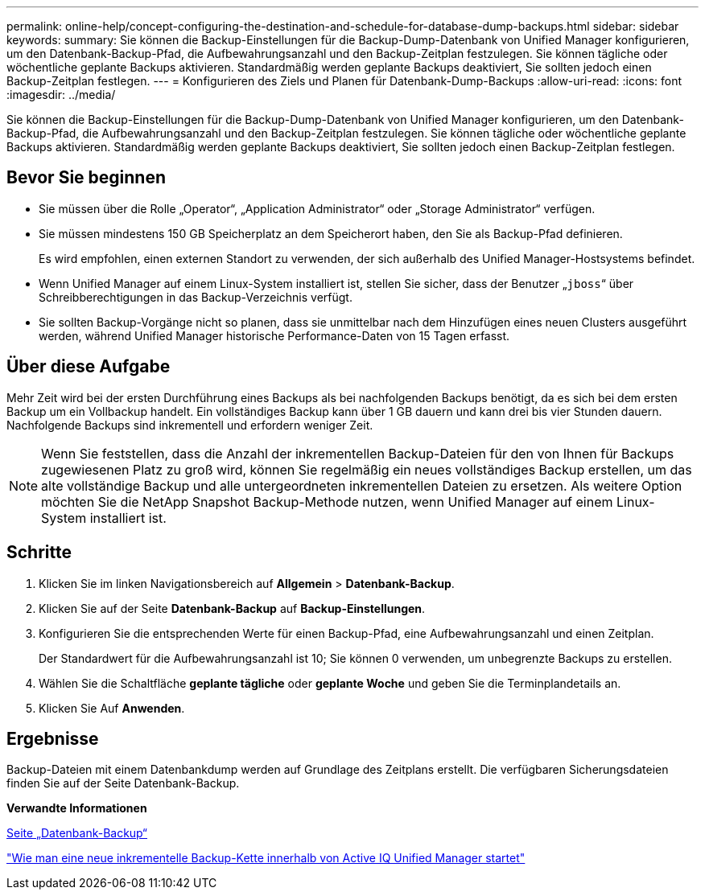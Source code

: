 ---
permalink: online-help/concept-configuring-the-destination-and-schedule-for-database-dump-backups.html 
sidebar: sidebar 
keywords:  
summary: Sie können die Backup-Einstellungen für die Backup-Dump-Datenbank von Unified Manager konfigurieren, um den Datenbank-Backup-Pfad, die Aufbewahrungsanzahl und den Backup-Zeitplan festzulegen. Sie können tägliche oder wöchentliche geplante Backups aktivieren. Standardmäßig werden geplante Backups deaktiviert, Sie sollten jedoch einen Backup-Zeitplan festlegen. 
---
= Konfigurieren des Ziels und Planen für Datenbank-Dump-Backups
:allow-uri-read: 
:icons: font
:imagesdir: ../media/


[role="lead"]
Sie können die Backup-Einstellungen für die Backup-Dump-Datenbank von Unified Manager konfigurieren, um den Datenbank-Backup-Pfad, die Aufbewahrungsanzahl und den Backup-Zeitplan festzulegen. Sie können tägliche oder wöchentliche geplante Backups aktivieren. Standardmäßig werden geplante Backups deaktiviert, Sie sollten jedoch einen Backup-Zeitplan festlegen.



== Bevor Sie beginnen

* Sie müssen über die Rolle „Operator“, „Application Administrator“ oder „Storage Administrator“ verfügen.
* Sie müssen mindestens 150 GB Speicherplatz an dem Speicherort haben, den Sie als Backup-Pfad definieren.
+
Es wird empfohlen, einen externen Standort zu verwenden, der sich außerhalb des Unified Manager-Hostsystems befindet.

* Wenn Unified Manager auf einem Linux-System installiert ist, stellen Sie sicher, dass der Benutzer „`jboss`“ über Schreibberechtigungen in das Backup-Verzeichnis verfügt.
* Sie sollten Backup-Vorgänge nicht so planen, dass sie unmittelbar nach dem Hinzufügen eines neuen Clusters ausgeführt werden, während Unified Manager historische Performance-Daten von 15 Tagen erfasst.




== Über diese Aufgabe

Mehr Zeit wird bei der ersten Durchführung eines Backups als bei nachfolgenden Backups benötigt, da es sich bei dem ersten Backup um ein Vollbackup handelt. Ein vollständiges Backup kann über 1 GB dauern und kann drei bis vier Stunden dauern. Nachfolgende Backups sind inkrementell und erfordern weniger Zeit.

[NOTE]
====
Wenn Sie feststellen, dass die Anzahl der inkrementellen Backup-Dateien für den von Ihnen für Backups zugewiesenen Platz zu groß wird, können Sie regelmäßig ein neues vollständiges Backup erstellen, um das alte vollständige Backup und alle untergeordneten inkrementellen Dateien zu ersetzen. Als weitere Option möchten Sie die NetApp Snapshot Backup-Methode nutzen, wenn Unified Manager auf einem Linux-System installiert ist.

====


== Schritte

. Klicken Sie im linken Navigationsbereich auf *Allgemein* > *Datenbank-Backup*.
. Klicken Sie auf der Seite *Datenbank-Backup* auf *Backup-Einstellungen*.
. Konfigurieren Sie die entsprechenden Werte für einen Backup-Pfad, eine Aufbewahrungsanzahl und einen Zeitplan.
+
Der Standardwert für die Aufbewahrungsanzahl ist 10; Sie können 0 verwenden, um unbegrenzte Backups zu erstellen.

. Wählen Sie die Schaltfläche *geplante tägliche* oder *geplante Woche* und geben Sie die Terminplandetails an.
. Klicken Sie Auf *Anwenden*.




== Ergebnisse

Backup-Dateien mit einem Datenbankdump werden auf Grundlage des Zeitplans erstellt. Die verfügbaren Sicherungsdateien finden Sie auf der Seite Datenbank-Backup.

*Verwandte Informationen*

xref:reference-database-backup-page.adoc[Seite „Datenbank-Backup“]

https://kb.netapp.com/Advice_and_Troubleshooting/Data_Infrastructure_Management/OnCommand_Suite/How_to_start_a_new_Incremental_Backup_chain_within_ActiveIQ_Unified_Manager_versions_7.2_through_9.6["Wie man eine neue inkrementelle Backup-Kette innerhalb von Active IQ Unified Manager startet"]
